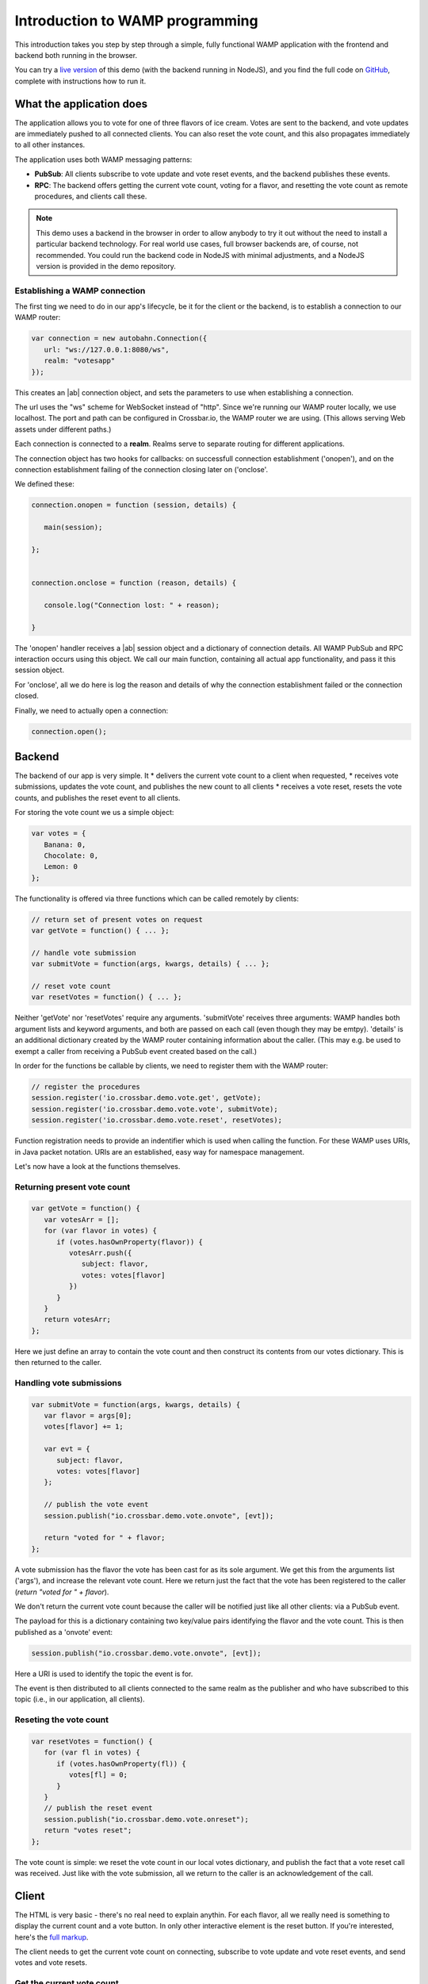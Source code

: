 .. _tutorials:


Introduction to WAMP programming
================================

This introduction takes you step by step through a simple, fully functional WAMP application with the frontend and backend both running in the browser.

You can try a `live version <https://demo.crossbar.io/demo/vote_node/index.html>`_ of this demo (with the backend running in NodeJS), and you find the full code on `GitHub <https://github.com/crossbario/crossbardemo/tree/master/web/demo/vote_browsers>`_, complete with instructions how to run it.

What the application does
-------------------------

The application allows you to vote for one of three flavors of ice cream. Votes are sent to the backend, and vote updates are immediately pushed to all connected clients. You can also reset the vote count, and this also propagates immediately to all other instances.

.. image:: ../_static/vote_screenshot.png

The application uses both WAMP messaging patterns:

* **PubSub**: All clients subscribe to vote update and vote reset events, and the backend publishes these events.
* **RPC**: The backend offers getting the current vote count, voting for a flavor, and resetting the vote count as remote procedures, and clients call these.

.. note:: This demo uses a backend in the browser in order to allow anybody to try it out without the need to install a particular backend technology. For real world use cases, full browser backends are, of course, not recommended. You could run the backend code in NodeJS with minimal adjustments, and a NodeJS version is provided in the demo repository.


Establishing a WAMP connection
++++++++++++++++++++++++++++++

The first ting we need to do in our app's lifecycle, be it for the client or the backend, is to establish a connection to our WAMP router:

.. code-block:: javascript

   var connection = new autobahn.Connection({
      url: "ws://127.0.0.1:8080/ws",
      realm: "votesapp"
   });

This creates an |ab| connection object, and sets the parameters to use when establishing a connection.

The url uses the "ws" scheme for WebSocket instead of "http". Since we're running our WAMP router locally, we use localhost. The port and path can be configured in Crossbar.io, the WAMP router we are using. (This allows serving Web assets under different paths.)

Each connection is connected to a **realm**. Realms serve to separate routing for different applications.

The connection object has two hooks for callbacks: on successfull connection establishment ('onopen'), and on the connection establishment failing of the connection closing later on ('onclose'.

We defined these:

.. code-block:: javascript

   connection.onopen = function (session, details) {

      main(session);

   };


   connection.onclose = function (reason, details) {

      console.log("Connection lost: " + reason);

   }

The 'onopen' handler receives a |ab| session object and a dictionary of connection details. All WAMP PubSub and RPC interaction occurs using this object. We call our main function, containing all actual app functionality, and pass it this session object.

For 'onclose', all we do here is log the reason and details of why the connection establishment failed or the connection closed.

Finally, we need to actually open a connection:

.. code-block:: javascript

   connection.open();


Backend
-------

The backend of our app is very simple. It
* delivers the current vote count to a client when requested,
* receives vote submissions, updates the vote count, and publishes the new count to all clients
* receives a vote reset, resets the vote counts, and publishes the reset event to all clients.

For storing the vote count we us a simple object:

.. code-block:: javascript

   var votes = {
      Banana: 0,
      Chocolate: 0,
      Lemon: 0
   };

The functionality is offered via three functions which can be called remotely by clients:

.. code-block:: javascript

   // return set of present votes on request
   var getVote = function() { ... };

   // handle vote submission
   var submitVote = function(args, kwargs, details) { ... };

   // reset vote count
   var resetVotes = function() { ... };


Neither 'getVote' nor 'resetVotes' require any arguments. 'submitVote' receives three arguments: WAMP handles both argument lists and keyword arguments, and both are passed on each call (even though they may be emtpy). 'details' is an additional dictionary created by the WAMP router containing information about the caller. (This may e.g. be used to exempt a caller from receiving a PubSub event created based on the call.)

In order for the functions be callable by clients, we need to register them with the WAMP router:

.. code-block:: javascript

   // register the procedures
   session.register('io.crossbar.demo.vote.get', getVote);
   session.register('io.crossbar.demo.vote.vote', submitVote);
   session.register('io.crossbar.demo.vote.reset', resetVotes);

Function registration needs to provide an indentifier which is used when calling the function. For these WAMP uses URIs, in Java packet notation. URIs are an established, easy way for namespace management.

Let's now have a look at the functions themselves.

Returning present vote count
++++++++++++++++++++++++++++

.. code-block:: javascript

   var getVote = function() {
      var votesArr = [];
      for (var flavor in votes) {
         if (votes.hasOwnProperty(flavor)) {
            votesArr.push({
               subject: flavor,
               votes: votes[flavor]
            })
         }
      }
      return votesArr;
   };

Here we just define an array to contain the vote count and then construct its contents from our votes dictionary.
This is then returned to the caller.


Handling vote submissions
+++++++++++++++++++++++++

.. code-block:: javascript

   var submitVote = function(args, kwargs, details) {
      var flavor = args[0];
      votes[flavor] += 1;

      var evt = {
         subject: flavor,
         votes: votes[flavor]
      };

      // publish the vote event
      session.publish("io.crossbar.demo.vote.onvote", [evt]);

      return "voted for " + flavor;
   };

A vote submission has the flavor the vote has been cast for as its sole argument. We get this from the arguments list ('args'), and increase the relevant vote count.
Here we return just the fact that the vote has been registered to the caller (`return "voted for " + flavor`).

We don't return the current vote count because the caller will be notified just like all other clients: via a PubSub event.

The payload for this is a dictionary containing two key/value pairs identifying the flavor and the vote count. This is then published as a 'onvote' event:

.. code-block:: javascript

   session.publish("io.crossbar.demo.vote.onvote", [evt]);

Here a URI is used to identify the topic the event is for.

The event is then distributed to all clients connected to the same realm as the publisher and who have subscribed to this topic (i.e., in our application, all clients).


Reseting the vote count
+++++++++++++++++++++++

.. code-block:: javascript

   var resetVotes = function() {
      for (var fl in votes) {
         if (votes.hasOwnProperty(fl)) {
            votes[fl] = 0;
         }
      }
      // publish the reset event
      session.publish("io.crossbar.demo.vote.onreset");
      return "votes reset";
   };

The vote count is simple: we reset the vote count in our local votes dictionary, and publish the fact that a vote reset call was received. Just like with the vote submission, all we return to the caller is an acknowledgement of the call.


Client
------

The HTML is very basic - there's no real need to explain anythin. For each flavor, all we really need is something to display the current count and a vote button. In only other interactive element is the reset button. If you're interested, here's the `full markup <link to html in repo>`_.

The client needs to get the current vote count on connecting, subscribe to vote update and vote reset events, and send votes and vote resets.


Get the current vote count
++++++++++++++++++++++++++

.. code-block:: javascript

   session.call("io.crossbar.demo.vote.get").then(
      function(res){
         for(var i = 0; i < res.length; i++) {
            document.getElementById("votes" + res[i].subject).value =
               res[i].votes;
         }
   }, session.log);


The above is a WAMP call. Each call is to a specific procedure - identified by the URI that our backend registered it for. For this call we don't need to send any additional arguments.

One of two callback functions is fired depending on whether the call succeeds or fails. In the first case, we give a function to handle the result (`res`). In case of failure or error, we use 'session.log' which is a convenience function that logs both the error details and some session data to the console.

.. note:: |ab| uses **promises**, not conventional callbacks. **Promises** offer powerful features for async programming. However, for this app, you can think of them just like a different notation for callbacks. If you want to learn more about promises, `this article <http://www.mattgreer.org/articles/promises-in-wicked-detail/>`_ is a good place to start.


As we've seen above, the result of the call for current votes is a list of objects. We just iterate over this and update the values of our vote display.


Subscribe to future vote events
+++++++++++++++++++++++++++++++

Since we want to get the vote updates, we need to subscribe to them:

.. code-block:: javascript

   session.subscribe("io.crossbar.demo.vote.onvote",
      function(args, kwargs, details) {
         var event = args[0];
         document.getElementById("votes" + event.subject).value =
            event.votes;
      });

We call the `subscribe` method on the `session` object and pass it the URI for the topic we're interested in. We also give it a callback to fire whenever an event has been received.

This callback receives three arguments of a similar structure to those received by a called procedure. Here the payload is the object containing the flavor and vote count. We extract this and update the value of the respective vote display.

!!!!!!!!! should really be delivered as kwargs to make the difference clear and give wider range of examples !!!!!!!!!


Subscribe to vote reset event
+++++++++++++++++++++++++++++

The subscription to the vote reset event is very similar:

.. code-block:: javascript

   session.subscribe("io.crossbar.demo.vote.onreset", function() {
         var voteCounters = document.getElementById("voteContainer").
                                     getElementsByTagName("input");
         for(var i = 0; i < voteCounters.length; i++) {
            voteCounters[i].value = 0;
         }
      });

Here we don't receive any arguments as part of the event, and just iterate over our vote displays and reset them to 0.

Submit a vote
+++++++++++++

.. code-block:: javascript

   var voteButtons = document.getElementById("voteContainer").
                              getElementsByTagName("button");
   for (var i = 0; i < voteButtons.length; i++) {
      voteButtons[i].onclick = function(evt) {
         session.call("io.crossbar.demo.vote.vote",
            [evt.target.id]).then(session.log, session.log);
      };
   }

We iterate over our vote buttons and add a click handler for each. In the click handler, we issue a call to the 'vote' procedure on the backend, with the ice cream flavor as the argument.

All we do with the return is log it - the vote change happens based on the subscription event the backend publishes and that we subscribed to above.


Send a vote reset
+++++++++++++++++

.. code-block:: javascript

   document.getElementById("resetVotes").onclick = function() {
      session.call("io.crossbar.demo.vote.reset").
         then(session.log, session.log);
   };

We attach a click handler to the reset button. This calls the `reset` function on the backend. Again, as with the call to the `vote` function, we only log the return, since the reset happens based on a subscription event.


Extensions:

- Exclude the caller from the publication and effect changes in caller client based on the call return

- separate the backend procedures into three different components on different machines: each registers one. doesn't really make sense since it needs extensive backend coordination, but just to demonstrate.
   coordination: general "vote count change" event




